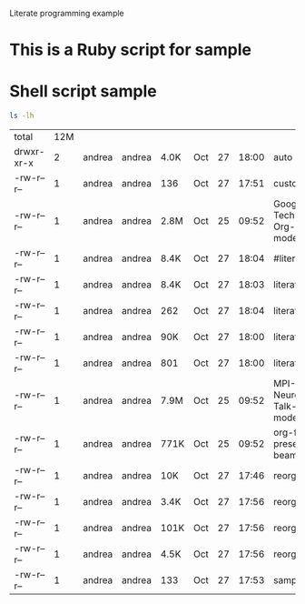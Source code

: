 Literate programming example

* This is a Ruby script for sample

#+begin_src ruby :exports result
  def smart_sum(a, b)
    a + b
  end

 smart_sum(100, 200)
#+end_src

#+results:
: 300


* Shell script sample
#+begin_src sh :exports both
  ls -lh
  
#+end_src

#+results:
| total      | 12M |        |        |      |     |    |       |                                    |
| drwxr-xr-x |   2 | andrea | andrea | 4.0K | Oct | 27 | 18:00 | auto                               |
| -rw-r--r-- |   1 | andrea | andrea | 136  | Oct | 27 | 17:51 | custom.el                          |
| -rw-r--r-- |   1 | andrea | andrea | 2.8M | Oct | 25 | 09:52 | Google-Tech-Talk-Org-mode.pdf      |
| -rw-r--r-- |   1 | andrea | andrea | 8.4K | Oct | 27 | 18:04 | #literate.html#                    |
| -rw-r--r-- |   1 | andrea | andrea | 8.4K | Oct | 27 | 18:03 | literate.html                      |
| -rw-r--r-- |   1 | andrea | andrea | 262  | Oct | 27 | 18:04 | literate.org                       |
| -rw-r--r-- |   1 | andrea | andrea | 90K  | Oct | 27 | 18:00 | literate.pdf                       |
| -rw-r--r-- |   1 | andrea | andrea | 801  | Oct | 27 | 18:00 | literate.tex                       |
| -rw-r--r-- |   1 | andrea | andrea | 7.9M | Oct | 25 | 09:52 | MPI-Neurology-Talk-Org-mode.pdf    |
| -rw-r--r-- |   1 | andrea | andrea | 771K | Oct | 25 | 09:52 | org-fosdem-presentation-beamer.pdf |
| -rw-r--r-- |   1 | andrea | andrea | 10K  | Oct | 27 | 17:46 | reorg.html                         |
| -rw-r--r-- |   1 | andrea | andrea | 3.4K | Oct | 27 | 17:56 | reorg.org                          |
| -rw-r--r-- |   1 | andrea | andrea | 101K | Oct | 27 | 17:56 | reorg.pdf                          |
| -rw-r--r-- |   1 | andrea | andrea | 4.5K | Oct | 27 | 17:56 | reorg.tex                          |
| -rw-r--r-- |   1 | andrea | andrea | 133  | Oct | 27 | 17:53 | sample.org                         |


